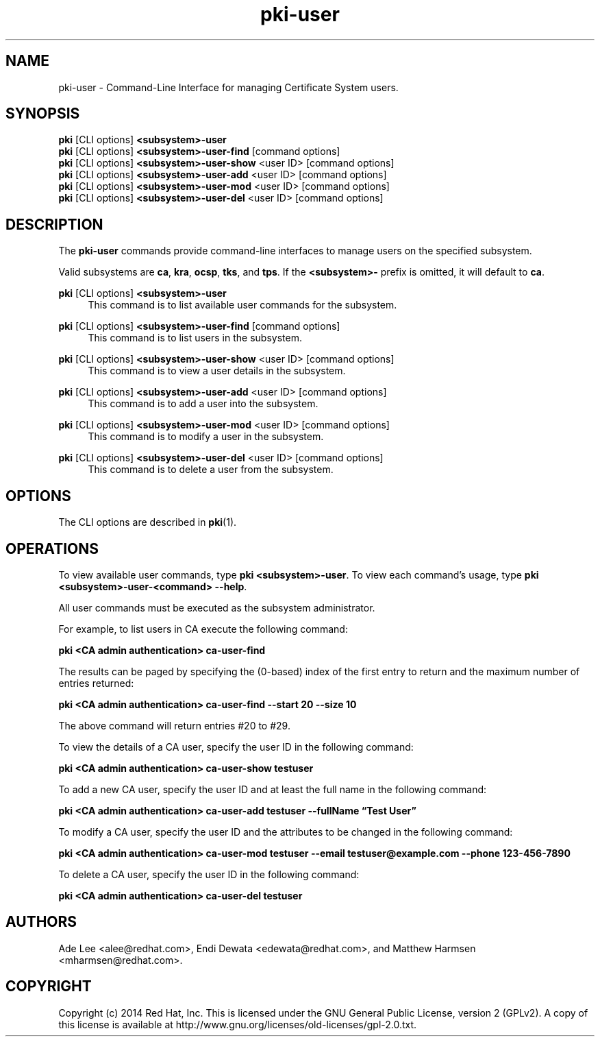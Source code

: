 .\" First parameter, NAME, should be all caps
.\" Second parameter, SECTION, should be 1-8, maybe w/ subsection
.\" other parameters are allowed: see man(7), man(1)
.TH pki-user 1 "May 5, 2014" "version 10.2" "PKI User Management Commands" Dogtag Team
.\" Please adjust this date whenever revising the man page.
.\"
.\" Some roff macros, for reference:
.\" .nh        disable hyphenation
.\" .hy        enable hyphenation
.\" .ad l      left justify
.\" .ad b      justify to both left and right margins
.\" .nf        disable filling
.\" .fi        enable filling
.\" .br        insert line break
.\" .sp <n>    insert n+1 empty lines
.\" for man page specific macros, see man(7)
.SH NAME
pki-user \- Command-Line Interface for managing Certificate System users.

.SH SYNOPSIS
.nf
\fBpki\fR [CLI options] \fB<subsystem>-user\fR
\fBpki\fR [CLI options] \fB<subsystem>-user-find\fR [command options]
\fBpki\fR [CLI options] \fB<subsystem>-user-show\fR <user ID> [command options]
\fBpki\fR [CLI options] \fB<subsystem>-user-add\fR <user ID> [command options]
\fBpki\fR [CLI options] \fB<subsystem>-user-mod\fR <user ID> [command options]
\fBpki\fR [CLI options] \fB<subsystem>-user-del\fR <user ID> [command options]
.fi

.SH DESCRIPTION
.PP
The \fBpki-user\fR commands provide command-line interfaces to manage users on the specified subsystem.
.PP
Valid subsystems are \fBca\fR, \fBkra\fR, \fBocsp\fR, \fBtks\fR, and \fBtps\fR. If the \fB<subsystem>-\fR prefix is omitted, it will default to \fBca\fR.
.PP
\fBpki\fR [CLI options] \fB<subsystem>-user\fR
.RS 4
This command is to list available user commands for the subsystem.
.RE
.PP
\fBpki\fR [CLI options] \fB<subsystem>-user-find\fR [command options]
.RS 4
This command is to list users in the subsystem.
.RE
.PP
\fBpki\fR [CLI options] \fB<subsystem>-user-show\fR <user ID> [command options]
.RS 4
This command is to view a user details in the subsystem.
.RE
.PP
\fBpki\fR [CLI options] \fB<subsystem>-user-add\fR <user ID> [command options]
.RS 4
This command is to add a user into the subsystem.
.RE
.PP
\fBpki\fR [CLI options] \fB<subsystem>-user-mod\fR <user ID> [command options]
.RS 4
This command is to modify a user in the subsystem.
.RE
.PP
\fBpki\fR [CLI options] \fB<subsystem>-user-del\fR <user ID> [command options]
.RS 4
This command is to delete a user from the subsystem.
.RE

.SH OPTIONS
The CLI options are described in \fBpki\fR(1).

.SH OPERATIONS
To view available user commands, type \fBpki <subsystem>-user\fP. To view each command's usage, type \fB pki <subsystem>-user-<command> \-\-help\fP.

All user commands must be executed as the subsystem administrator.

For example, to list users in CA execute the following command:

.B pki <CA admin authentication> ca-user-find

The results can be paged by specifying the (0-based) index of the first entry to return and the maximum number of entries returned:

.B pki <CA admin authentication> ca-user-find --start 20 --size 10

The above command will return entries #20 to #29.

To view the details of a CA user, specify the user ID in the following command:

.B pki <CA admin authentication> ca-user-show testuser

To add a new CA user, specify the user ID and at least the full name in the following command:

.B pki <CA admin authentication> ca-user-add testuser --fullName \*(lqTest User\*(rq

To modify a CA user, specify the user ID and the attributes to be changed in the following command:

.B pki <CA admin authentication> ca-user-mod testuser --email testuser@example.com --phone 123-456-7890

To delete a CA user, specify the user ID in the following command:

.B pki <CA admin authentication> ca-user-del testuser

.SH AUTHORS
Ade Lee <alee@redhat.com>, Endi Dewata <edewata@redhat.com>, and Matthew Harmsen <mharmsen@redhat.com>.

.SH COPYRIGHT
Copyright (c) 2014 Red Hat, Inc. This is licensed under the GNU General Public License, version 2 (GPLv2). A copy of this license is available at http://www.gnu.org/licenses/old-licenses/gpl-2.0.txt.
